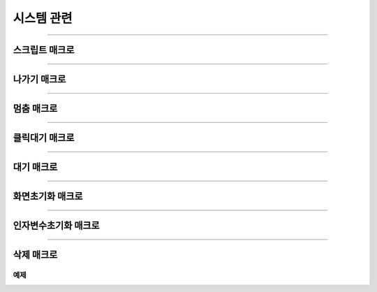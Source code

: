 .. PiniEngine documentation master file, created by
   sphinx-quickstart on Wed Dec 10 17:29:29 2014.
   You can adapt this file completely to your liking, but it should at least
   contain the root `toctree` directive.

시스템 관련
**********************************************

----------

.. _매크로_스크립트:

스크립트 매크로
===============================================

.. function:: [스크립트 파일명]

  스크립트 매크로는 호출하게 되면 실행시점이 ``파일명`` 매개변수로 전달된 LNX 스크립트 파일로 옮겨가게 됩니다.

  :param 문자열 파일명: ( **필수** ) 실행될 스크립트 파일의 확장자를 포함한 파일명을 전달해 주어야 합니다.

----------

.. _매크로_나가기:

나가기 매크로
===============================================

.. function:: [나가기]

  나가기를 호출하면 현재 진행중인 스크립트 파일 혹은 매크로를 빠져나가게 됩니다.

----------

.. _매크로_멈춤:

멈춤 매크로
===============================================

.. function:: [멈춤]

  실행중 멈춤 매크로가 실행되면 스크립트 진행이 대기 상태가 됩니다.

----------

.. _매크로_클릭대기:

클릭대기 매크로
===============================================

.. function:: [클릭대기]

  실행중 클릭대기 매크로가 실행되면 화면을 클릭 할 때까지 스크립트 진행이 대기 상태가 됩니다.

----------

.. _매크로_대기:

대기 매크로
===============================================

.. function:: [대기]

  실행중 대기 매크로가 실행되면 ``시간`` 매개변수에 전달된 초만큼의 시간만큼 스크립트 진행이 대기 하게 됩니다.

  :param 숫자 시간: ( **필수** ) 대기를 원하는 만큼의 시간(초기준)을 전달해주어야 합니다.

----------

.. _매크로_화면초기화:

화면초기화 매크로
===============================================

.. function:: [화면초기화]

  화면의 모든 오브젝트를 삭제합니다.

----------

.. _매크로_인자변수초기화:

인자변수초기화 매크로
===============================================

.. function:: [인자변수초기화]

  현재까지 지정됬던 인자 변수들이 초기화 됩니다.

----------

.. _매크로_삭제:

삭제 매크로
===============================================

.. function:: [삭제 아이디,효과]

  화면에 출력된 오브젝트 중 전달된 ``아이디`` 에 해당되는 오브젝트를 삭제합니다.

  :param 문자열 아이디: ( **필수** ) 삭제를 원하는 오브젝트의 고유 아이디를 전달해 주어야 합니다.
  :param 효과: 이 매개변수를 전달하면 전달된 ``아이디`` 에 해당되는 오브젝트를 원하는 :ref:`자료형_노드입장효과` 로 삭제할 수 있습니다. 전달된 ``효과`` 에 따라 화면에서 사라지게 됩니다.
  :type 효과: :ref:`자료형_노드입장효과`    

예제
---------------------------------------------

.. raw:: html

    <button id="delete-example">예제 복사하기</button>

    <script src="../../_static/zeroclipboard/ZeroClipboard.js"></script>
    <script src="../../_static/copyClipboard.js"></script>
    <script>
        var code = "[이미지 아이디=\"멍구1\" 파일명=\"멍구1.png\" 크기=\"화면맞춤\" 효과=\"줌아웃페이드\" ]\n[이미지 아이디=\"피니\" 파일명=\"피니_웃음.png\" 위치=\"600,430\" 크기=\"1,1\" ]\n[클릭대기]\n\n[삭제 아이디=\"피니\" 효과=\"줌인페이드\"]\n[클릭대기]";
        copyClipboard("delete-example",code)
    </script>
    
.. image:: http://imgur.com/ryni1hi.png
.. image:: http://imgur.com/6k8DCpj.gif